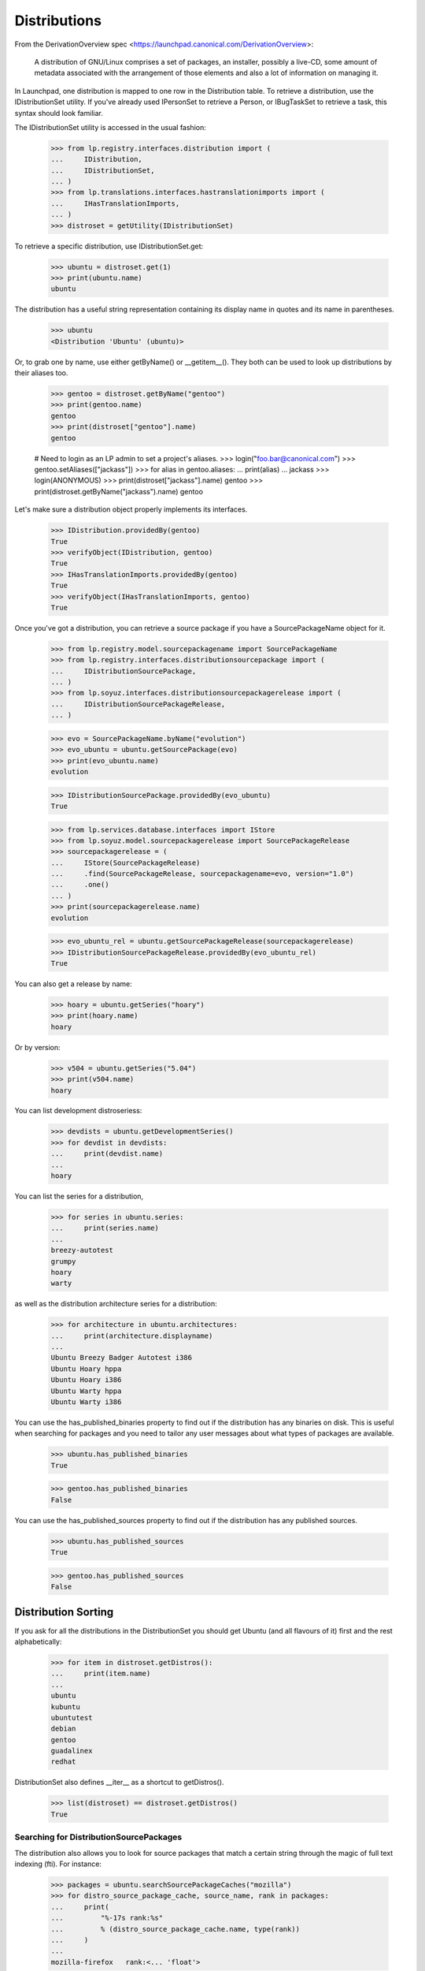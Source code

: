 Distributions
=============

From the DerivationOverview spec
<https://launchpad.canonical.com/DerivationOverview>:

    A distribution of GNU/Linux comprises a set of packages, an
    installer, possibly a live-CD, some amount of metadata associated with
    the arrangement of those elements and also a lot of information on
    managing it.

In Launchpad, one distribution is mapped to one row in the Distribution
table.  To retrieve a distribution, use the IDistributionSet utility. If
you've already used IPersonSet to retrieve a Person, or IBugTaskSet to
retrieve a task, this syntax should look familiar.

The IDistributionSet utility is accessed in the usual fashion:

    >>> from lp.registry.interfaces.distribution import (
    ...     IDistribution,
    ...     IDistributionSet,
    ... )
    >>> from lp.translations.interfaces.hastranslationimports import (
    ...     IHasTranslationImports,
    ... )
    >>> distroset = getUtility(IDistributionSet)

To retrieve a specific distribution, use IDistributionSet.get:

    >>> ubuntu = distroset.get(1)
    >>> print(ubuntu.name)
    ubuntu

The distribution has a useful string representation containing its display
name in quotes and its name in parentheses.

    >>> ubuntu
    <Distribution 'Ubuntu' (ubuntu)>

Or, to grab one by name, use either getByName() or __getitem__().  They both
can be used to look up distributions by their aliases too.

    >>> gentoo = distroset.getByName("gentoo")
    >>> print(gentoo.name)
    gentoo
    >>> print(distroset["gentoo"].name)
    gentoo

    # Need to login as an LP admin to set a project's aliases.
    >>> login("foo.bar@canonical.com")
    >>> gentoo.setAliases(["jackass"])
    >>> for alias in gentoo.aliases:
    ...     print(alias)
    ...
    jackass
    >>> login(ANONYMOUS)
    >>> print(distroset["jackass"].name)
    gentoo
    >>> print(distroset.getByName("jackass").name)
    gentoo

Let's make sure a distribution object properly implements its interfaces.

    >>> IDistribution.providedBy(gentoo)
    True
    >>> verifyObject(IDistribution, gentoo)
    True
    >>> IHasTranslationImports.providedBy(gentoo)
    True
    >>> verifyObject(IHasTranslationImports, gentoo)
    True

Once you've got a distribution, you can retrieve a source package if you
have a SourcePackageName object for it.

    >>> from lp.registry.model.sourcepackagename import SourcePackageName
    >>> from lp.registry.interfaces.distributionsourcepackage import (
    ...     IDistributionSourcePackage,
    ... )
    >>> from lp.soyuz.interfaces.distributionsourcepackagerelease import (
    ...     IDistributionSourcePackageRelease,
    ... )

    >>> evo = SourcePackageName.byName("evolution")
    >>> evo_ubuntu = ubuntu.getSourcePackage(evo)
    >>> print(evo_ubuntu.name)
    evolution

    >>> IDistributionSourcePackage.providedBy(evo_ubuntu)
    True

    >>> from lp.services.database.interfaces import IStore
    >>> from lp.soyuz.model.sourcepackagerelease import SourcePackageRelease
    >>> sourcepackagerelease = (
    ...     IStore(SourcePackageRelease)
    ...     .find(SourcePackageRelease, sourcepackagename=evo, version="1.0")
    ...     .one()
    ... )
    >>> print(sourcepackagerelease.name)
    evolution

    >>> evo_ubuntu_rel = ubuntu.getSourcePackageRelease(sourcepackagerelease)
    >>> IDistributionSourcePackageRelease.providedBy(evo_ubuntu_rel)
    True

You can also get a release by name:

    >>> hoary = ubuntu.getSeries("hoary")
    >>> print(hoary.name)
    hoary

Or by version:

    >>> v504 = ubuntu.getSeries("5.04")
    >>> print(v504.name)
    hoary

You can list development distroseriess:

    >>> devdists = ubuntu.getDevelopmentSeries()
    >>> for devdist in devdists:
    ...     print(devdist.name)
    ...
    hoary

You can list the series for a distribution,

    >>> for series in ubuntu.series:
    ...     print(series.name)
    ...
    breezy-autotest
    grumpy
    hoary
    warty

as well as the distribution architecture series for a distribution:

    >>> for architecture in ubuntu.architectures:
    ...     print(architecture.displayname)
    ...
    Ubuntu Breezy Badger Autotest i386
    Ubuntu Hoary hppa
    Ubuntu Hoary i386
    Ubuntu Warty hppa
    Ubuntu Warty i386

You can use the has_published_binaries property to find out if the
distribution has any binaries on disk.  This is useful when searching for
packages and you need to tailor any user messages about what types of packages
are available.

    >>> ubuntu.has_published_binaries
    True

    >>> gentoo.has_published_binaries
    False

You can use the has_published_sources property to find out if the
distribution has any published sources.

    >>> ubuntu.has_published_sources
    True

    >>> gentoo.has_published_sources
    False


Distribution Sorting
--------------------

If you ask for all the distributions in the DistributionSet you should get
Ubuntu (and all flavours of it) first and the rest alphabetically:

    >>> for item in distroset.getDistros():
    ...     print(item.name)
    ...
    ubuntu
    kubuntu
    ubuntutest
    debian
    gentoo
    guadalinex
    redhat

DistributionSet also defines __iter__ as a shortcut to getDistros().

    >>> list(distroset) == distroset.getDistros()
    True


Searching for DistributionSourcePackages
........................................

The distribution also allows you to look for source packages that match
a certain string through the magic of full text indexing (fti). For instance:

    >>> packages = ubuntu.searchSourcePackageCaches("mozilla")
    >>> for distro_source_package_cache, source_name, rank in packages:
    ...     print(
    ...         "%-17s rank:%s"
    ...         % (distro_source_package_cache.name, type(rank))
    ...     )
    ...
    mozilla-firefox   rank:<... 'float'>

The search also matches on exact package names which fti doesn't like,
and even on substrings:

    >>> packages = ubuntu.searchSourcePackageCaches("linux-source-2.6.15")
    >>> print(packages.count())
    1
    >>> packages = ubuntu.searchSourcePackageCaches("a")
    >>> for distro_source_package_cache, source_name, rank in packages:
    ...     print(
    ...         "%s: %-17s rank:%s"
    ...         % (
    ...             distro_source_package_cache.__class__.__name__,
    ...             distro_source_package_cache.name,
    ...             type(rank),
    ...         )
    ...     )
    ...
    DistributionSourcePackageCache: alsa-utils        rank:<... 'NoneType'>
    DistributionSourcePackageCache: commercialpackage rank:<... 'NoneType'>
    DistributionSourcePackageCache: foobar            rank:<... 'NoneType'>
    DistributionSourcePackageCache: mozilla-firefox   rank:<... 'NoneType'>
    DistributionSourcePackageCache: netapplet         rank:<... 'NoneType'>

The searchSourcePackages() method just returns a decorated version
of the results from searchSourcePackageCaches():

    >>> packages = ubuntu.searchSourcePackages("a")
    >>> for dsp in packages:
    ...     print("%s: %s" % (dsp.__class__.__name__, dsp.name))
    ...
    DistributionSourcePackage: alsa-utils
    DistributionSourcePackage: commercialpackage
    DistributionSourcePackage: foobar
    DistributionSourcePackage: mozilla-firefox
    DistributionSourcePackage: netapplet

searchSourcePackages() also has a has_packaging parameter that
it just passes on to searchSourcePackageCaches(), and it restricts
the results based on whether the source package has an entry
in the Packaging table linking it to an upstream project.

    >>> packages = ubuntu.searchSourcePackages("a", has_packaging=True)
    >>> for dsp in packages:
    ...     print("%s: %s" % (dsp.__class__.__name__, dsp.name))
    ...
    DistributionSourcePackage: alsa-utils
    DistributionSourcePackage: mozilla-firefox
    DistributionSourcePackage: netapplet
    >>> packages = ubuntu.searchSourcePackages("a", has_packaging=False)
    >>> for dsp in packages:
    ...     print("%s: %s" % (dsp.__class__.__name__, dsp.name))
    ...
    DistributionSourcePackage: commercialpackage
    DistributionSourcePackage: foobar

searchSourcePackages() also has a publishing_distroseries parameter that
it just passes on to searchSourcePackageCaches(), and it restricts the
results based on whether the source package has an entry in the
SourcePackagePublishingHistory table for the given distroseries.

    >>> packages = ubuntu.searchSourcePackages(
    ...     "a", publishing_distroseries=ubuntu.currentseries
    ... )
    >>> for dsp in packages:
    ...     print("%s: %s" % (dsp.__class__.__name__, dsp.name))
    ...
    DistributionSourcePackage: alsa-utils
    DistributionSourcePackage: netapplet


Searching for binary packages
.............................

searchBinaryPackages() does a name substring match to find binary
packages related to the distribution. It returns
DistributionSourcePackageCache objects, which makes it very easy to
associate the binary name with its source.

Searching for an exact match on a valid binary name returns the
expected results:

    >>> results = ubuntu.searchBinaryPackages(
    ...     "mozilla-firefox", exact_match=True
    ... )
    >>> for result in results:
    ...     print(result.name)
    ...
    mozilla-firefox

An exact match search with no matches on any package name returns
an empty result set:

    >>> results = ubuntu.searchBinaryPackages("mozilla", exact_match=True)
    >>> results.count()
    0

Loosening to substring matches gives another result:

    >>> results = ubuntu.searchBinaryPackages("mozilla", exact_match=False)
    >>> print(results[0])
    <...DistributionSourcePackageCache instance ...

    >>> for result in results:
    ...     print(result.name)
    ...
    mozilla-firefox
    >>> for result in results:
    ...     print(result.binpkgnames)
    ...
    mozilla-firefox mozilla-firefox-data

The results of searchBinaryPackages() are simply ordered alphabetically
for the moment until we have a better FTI rank to order with.

    >>> results = ubuntu.searchBinaryPackages("m")
    >>> for result in results:
    ...     print(result.name)
    ...
    mozilla-firefox
    pmount


Finding distroseriess and pockets from distribution names
.........................................................

A distribution knows what distroseriess it has. Those distroseriess have
pockets which have suffixes used by the archive publisher. Because we
sometimes need to talk about distroseriess such as ubuntu/hoary-security
we need some way to decompose that into the distroseries and the pocket.
Distribution can do that for us.

If we ask for a totally unknown distroseries, we raise NotFoundError
    >>> ubuntu.getDistroSeriesAndPocket("unknown")
    Traceback (most recent call last):
    ...
    lp.app.errors.NotFoundError: ...'unknown'

If we ask for a plain distroseries, it should come back with the RELEASE
pocket as the pocket.
    >>> dr, pocket = ubuntu.getDistroSeriesAndPocket("hoary")
    >>> print(dr.name)
    hoary
    >>> print(pocket.name)
    RELEASE

If we ask for a security pocket in a known distroseries it should come out
on the other side.
    >>> dr, pocket = ubuntu.getDistroSeriesAndPocket("hoary-security")
    >>> print(dr.name)
    hoary
    >>> print(pocket.name)
    SECURITY

Find the backports pocket, too:
    >>> dr, pocket = ubuntu.getDistroSeriesAndPocket("hoary-backports")
    >>> print(dr.name)
    hoary
    >>> print(pocket.name)
    BACKPORTS

If we ask for a valid distroseries which doesn't have a given pocket it should
raise NotFoundError for us
    >>> ubuntu.getDistroSeriesAndPocket("hoary-bullshit")
    Traceback (most recent call last):
    ...
    lp.app.errors.NotFoundError: ...'hoary-bullshit'


Upload related stuff
....................

When uploading to a distribution we need to query its uploaders. Each
uploader record is in fact an ArchivePermission record that tells us
what component is uploadable to by what person or group of people.

    >>> from operator import attrgetter
    >>> for permission in sorted(ubuntu.uploaders, key=attrgetter("id")):
    ...     assert not permission.archive.is_ppa
    ...     print(permission.component.name)
    ...     print(permission.person.displayname)
    ...
    universe
    Ubuntu Team
    restricted
    Ubuntu Team
    main
    Ubuntu Team
    partner
    Canonical Partner Developers


Launchpad Usage
...............

A distribution can specify if it uses Malone, Rosetta, or Answers
officially. Ubuntu uses all of them:

    >>> from lp.app.interfaces.launchpad import ILaunchpadCelebrities

    >>> ubuntu = getUtility(ILaunchpadCelebrities).ubuntu
    >>> ubuntu.official_malone
    True
    >>> print(ubuntu.answers_usage.name)
    LAUNCHPAD
    >>> print(ubuntu.blueprints_usage.name)
    LAUNCHPAD
    >>> print(ubuntu.translations_usage.name)
    LAUNCHPAD

The bug_tracking_usage property currently only tracks official_malone.

    >>> print(ubuntu.bug_tracking_usage.name)
    LAUNCHPAD

While the other attributes track the other official_ attributes.

    >>> print(ubuntu.official_answers)
    True
    >>> print(ubuntu.answers_usage.name)
    LAUNCHPAD
    >>> print(ubuntu.official_blueprints)
    True
    >>> print(ubuntu.blueprints_usage.name)
    LAUNCHPAD

If the official_ attributes are False and the enum hasn't been set,
the usage enums don't know anything.

    >>> ignored = login_person(ubuntu.owner.teamowner)
    >>> ubuntu.official_answers = False
    >>> print(ubuntu.answers_usage.name)
    UNKNOWN

A distribution *cannot* specify that it uses codehosting. Currently there's
no way for a distribution to use codehosting.

    >>> from lp.app.enums import ServiceUsage
    >>> print(ubuntu.codehosting_usage.name)
    NOT_APPLICABLE
    >>> ubuntu.codehosting_usage = ServiceUsage.LAUNCHPAD
    Traceback (most recent call last):
    AttributeError: can't set attribute...

While Debian uses none:

    >>> debian = getUtility(ILaunchpadCelebrities).debian
    >>> print(debian.bug_tracking_usage.name)
    UNKNOWN
    >>> print(debian.translations_usage.name)
    UNKNOWN
    >>> print(debian.answers_usage.name)
    UNKNOWN
    >>> print(debian.codehosting_usage.name)
    NOT_APPLICABLE
    >>> print(debian.blueprints_usage.name)
    UNKNOWN

Gentoo only uses Malone

    >>> print(gentoo.bug_tracking_usage.name)
    LAUNCHPAD
    >>> print(gentoo.translations_usage.name)
    UNKNOWN
    >>> print(gentoo.answers_usage.name)
    UNKNOWN

Launchpad admins and the distro owner can set these fields.

    >>> from lp.app.enums import ServiceUsage
    >>> login("mark@example.com")
    >>> debian = getUtility(ILaunchpadCelebrities).debian
    >>> debian.blueprints_usage = ServiceUsage.LAUNCHPAD
    >>> print(debian.blueprints_usage.name)
    LAUNCHPAD
    >>> debian.official_malone = True
    >>> debian.official_malone
    True
    >>> debian.translations_usage = ServiceUsage.LAUNCHPAD
    >>> debian.translations_usage.name
    'LAUNCHPAD'

    >>> debian_owner = factory.makePerson()
    >>> debian.owner = debian_owner
    >>> ignored = login_person(debian_owner)
    >>> debian.blueprints_usage = ServiceUsage.NOT_APPLICABLE
    >>> print(debian.blueprints_usage.name)
    NOT_APPLICABLE

But others can't.

    >>> login("no-priv@canonical.com")
    >>> debian.blueprints_usage = ServiceUsage.LAUNCHPAD
    Traceback (most recent call last):
    zope.security.interfaces.Unauthorized:
    (..., 'blueprints_usage', 'launchpad.Edit')
    >>> debian.official_malone = True
    Traceback (most recent call last):
    zope.security.interfaces.Unauthorized:
    (..., 'official_malone', 'launchpad.Edit')
    >>> debian.translations_usage = ServiceUsage.LAUNCHPAD
    Traceback (most recent call last):
    zope.security.interfaces.Unauthorized:
    (..., 'translations_usage', 'launchpad.TranslationsAdmin')


Specification Listings
......................

We should be able to get lists of specifications in different states
related to a distro.

Basically, we can filter by completeness, and by whether or not the spec is
informational.

    >>> kubuntu = distroset.getByName("kubuntu")

    >>> from lp.blueprints.enums import SpecificationFilter

First, there should be one informational spec for kubuntu, but it is
complete so it will not show up unless we explicitly ask for complete specs:

    >>> filter = [SpecificationFilter.INFORMATIONAL]
    >>> kubuntu.specifications(None, filter=filter).count()
    0
    >>> filter = [
    ...     SpecificationFilter.INFORMATIONAL,
    ...     SpecificationFilter.COMPLETE,
    ... ]
    >>> kubuntu.specifications(None, filter=filter).count()
    1


There are 2 completed specs for Kubuntu:

    >>> filter = [SpecificationFilter.COMPLETE]
    >>> for spec in kubuntu.specifications(None, filter=filter):
    ...     print(spec.name, spec.is_complete)
    ...
    thinclient-local-devices True
    usplash-on-hibernation True


And there are four incomplete specs:

    >>> filter = [SpecificationFilter.INCOMPLETE]
    >>> for spec in kubuntu.specifications(None, filter=filter):
    ...     print(spec.name, spec.is_complete)
    ...
    cluster-installation False
    revu False
    kde-desktopfile-langpacks False
    krunch-desktop-plan False


If we ask for all specs, we get them in the order of priority.

    >>> filter = [SpecificationFilter.ALL]
    >>> for spec in kubuntu.specifications(None, filter=filter):
    ...     print(spec.priority.title, spec.name)
    ...
    Essential cluster-installation
    High revu
    Medium thinclient-local-devices
    Low usplash-on-hibernation
    Undefined kde-desktopfile-langpacks
    Not krunch-desktop-plan


And if we ask just for specs, we get the incomplete ones.

    >>> for spec in kubuntu.specifications(None):
    ...     print(spec.name, spec.is_complete)
    ...
    cluster-installation False
    revu False
    kde-desktopfile-langpacks False
    krunch-desktop-plan False

We can filter for specifications that contain specific text:

    >>> for spec in kubuntu.specifications(None, filter=["package"]):
    ...     print(spec.name)
    ...
    revu

We can get only valid specs (those that are not obsolete or superseded):

    >>> from lp.blueprints.enums import SpecificationDefinitionStatus
    >>> login("mark@example.com")
    >>> for spec in kubuntu.specifications(None):
    ...     # Do this here, otherwise, the change will be flush before
    ...     # updateLifecycleStatus() acts and an IntegrityError will be
    ...     # raised.
    ...     owner = spec.owner
    ...     if spec.name in ["cluster-installation", "revu"]:
    ...         spec.definition_status = (
    ...             SpecificationDefinitionStatus.OBSOLETE
    ...         )
    ...     if spec.name in ["krunch-desktop-plan"]:
    ...         spec.definition_status = (
    ...             SpecificationDefinitionStatus.SUPERSEDED
    ...         )
    ...     shim = spec.updateLifecycleStatus(owner)
    ...
    >>> for spec in kubuntu.valid_specifications():
    ...     print(spec.name)
    ...
    kde-desktopfile-langpacks


Milestones
----------

We can use IDistribution.milestones to get all milestones associated with any
series of a distribution.

    >>> from datetime import datetime
    >>> for milestone in debian.milestones:
    ...     print(milestone.name)
    ...
    3.1
    3.1-rc1

    >>> woody = debian["woody"]

Milestones for distros can only be created by distro owners or admins.

    >>> login("no-priv@canonical.com")
    >>> woody.newMilestone(
    ...     name="impossible", dateexpected=datetime(2028, 10, 1)
    ... )
    Traceback (most recent call last):
    ...
    zope.security.interfaces.Unauthorized:
    (<DistroSeries ...'woody'>, 'newMilestone', 'launchpad.Edit')
    >>> login("mark@example.com")
    >>> debian_milestone = woody.newMilestone(
    ...     name="woody-rc1", dateexpected=datetime(2028, 10, 1)
    ... )

They're ordered by dateexpected.

    >>> for milestone in debian.milestones:
    ...     print(
    ...         "%s: %s"
    ...         % (
    ...             milestone.name,
    ...             milestone.dateexpected.strftime("%Y-%m-%d"),
    ...         )
    ...     )
    ...
    3.1: 2056-05-16
    3.1-rc1: 2056-02-16
    woody-rc1: 2028-10-01

Only milestones which have visible=True are returned by the .milestones
property.

    >>> debian_milestone.active = False
    >>> for milestone in debian.milestones:
    ...     print(milestone.name)
    ...
    3.1
    3.1-rc1

To get all milestones of a given distro we have the .all_milestones property.

    >>> for milestone in debian.all_milestones:
    ...     print(milestone.name)
    ...
    3.1
    3.1-rc1
    woody-rc1


Archives
--------

A distribution archive (primary, partner, debug or copy) can be retrieved
by name using IDistribution.getArchive.

    >>> def display_archive(archive):
    ...     print(
    ...         "%s %s %s"
    ...         % (
    ...             archive.distribution.name,
    ...             archive.owner.name,
    ...             archive.name,
    ...         )
    ...     )
    ...
    >>> display_archive(ubuntu.getArchive("primary"))
    ubuntu ubuntu-team primary
    >>> display_archive(ubuntu.getArchive("partner"))
    ubuntu ubuntu-team partner
    >>> display_archive(debian.getArchive("primary"))
    debian mark primary
    >>> ubuntu.getArchive("ppa")
    >>> debian.getArchive("partner")
